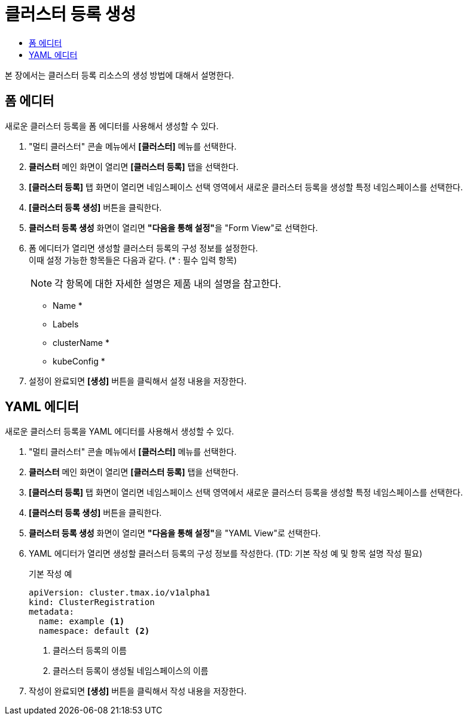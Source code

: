= 클러스터 등록 생성
:toc:
:toc-title:

본 장에서는 클러스터 등록 리소스의 생성 방법에 대해서 설명한다.

== 폼 에디터

새로운 클러스터 등록을 폼 에디터를 사용해서 생성할 수 있다.

. "멀티 클러스터" 콘솔 메뉴에서 *[클러스터]* 메뉴를 선택한다.
. *클러스터* 메인 화면이 열리면 *[클러스터 등록]* 탭을 선택한다.
. *[클러스터 등록]* 탭 화면이 열리면 네임스페이스 선택 영역에서 새로운 클러스터 등록을 생성할 특정 네임스페이스를 선택한다.
. *[클러스터 등록 생성]* 버튼을 클릭한다.
. *클러스터 등록 생성* 화면이 열리면 **"다음을 통해 설정"**을 "Form View"로 선택한다.
. 폼 에디터가 열리면 생성할 클러스터 등록의 구성 정보를 설정한다. +
이때 설정 가능한 항목들은 다음과 같다. (* : 필수 입력 항목)
+
NOTE: 각 항목에 대한 자세한 설명은 제품 내의 설명을 참고한다.

* Name *
* Labels
* clusterName *
* kubeConfig *
. 설정이 완료되면 *[생성]* 버튼을 클릭해서 설정 내용을 저장한다.

== YAML 에디터

새로운 클러스터 등록을 YAML 에디터를 사용해서 생성할 수 있다.

. "멀티 클러스터" 콘솔 메뉴에서 *[클러스터]* 메뉴를 선택한다.
. *클러스터* 메인 화면이 열리면 *[클러스터 등록]* 탭을 선택한다.
. *[클러스터 등록]* 탭 화면이 열리면 네임스페이스 선택 영역에서 새로운 클러스터 등록을 생성할 특정 네임스페이스를 선택한다.
. *[클러스터 등록 생성]* 버튼을 클릭한다.
. *클러스터 등록 생성* 화면이 열리면 **"다음을 통해 설정"**을 "YAML View"로 선택한다.
. YAML 에디터가 열리면 생성할 클러스터 등록의 구성 정보를 작성한다. (TD: 기본 작성 예 및 항목 설명 작성 필요)
+
.기본 작성 예
[source,yaml]
----
apiVersion: cluster.tmax.io/v1alpha1
kind: ClusterRegistration
metadata:
  name: example <1>
  namespace: default <2>
----
+
<1> 클러스터 등록의 이름
<2> 클러스터 등록이 생성될 네임스페이스의 이름
. 작성이 완료되면 *[생성]* 버튼을 클릭해서 작성 내용을 저장한다.